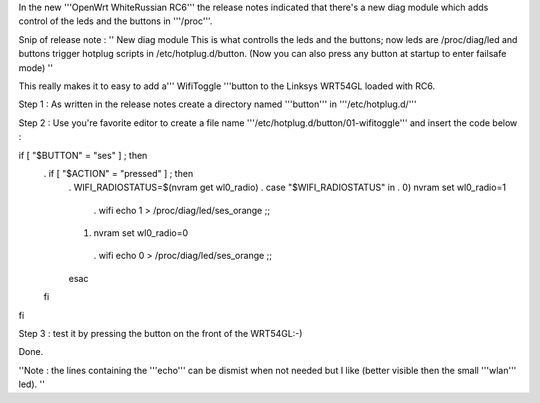 
In the new '''OpenWrt WhiteRussian RC6''' the release notes indicated that there's a new diag module which adds control of the leds and the buttons in '''/proc'''.

Snip of release note :  '' New diag module This is what controlls the leds and the buttons; now leds are /proc/diag/led and buttons trigger hotplug scripts in /etc/hotplug.d/button. (Now you can also press any button at startup to enter failsafe mode) ''

This really makes it to easy to add a''' WifiToggle '''button to the Linksys WRT54GL loaded with RC6.

Step 1 : As written in the release notes create a directory named '''button''' in '''/etc/hotplug.d/'''

Step 2 : Use you're favorite editor to create a file name '''/etc/hotplug.d/button/01-wifitoggle''' and insert the code below :

if [ "$BUTTON" = "ses" ] ; then
 . if [ "$ACTION" = "pressed" ] ; then
  . WIFI_RADIOSTATUS=$(nvram get wl0_radio)
  . case "$WIFI_RADIOSTATUS" in
  . 0) nvram set wl0_radio=1
   . wifi
   echo 1 > /proc/diag/led/ses_orange  ;;
  1) nvram set wl0_radio=0
   . wifi
   echo 0 > /proc/diag/led/ses_orange ;;
  esac
 fi
fi

Step 3 : test it by pressing the button on the front of the WRT54GL:-)

Done.

''Note : the lines containing the '''echo''' can be dismist when not needed but I like (better visible then the small '''wlan''' led). ''
